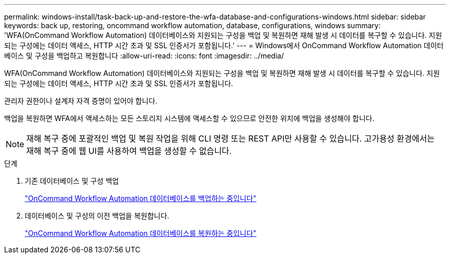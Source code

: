 ---
permalink: windows-install/task-back-up-and-restore-the-wfa-database-and-configurations-windows.html 
sidebar: sidebar 
keywords: back up, restoring, oncommand workflow automation, database, configurations, windows 
summary: 'WFA(OnCommand Workflow Automation) 데이터베이스와 지원되는 구성을 백업 및 복원하면 재해 발생 시 데이터를 복구할 수 있습니다. 지원되는 구성에는 데이터 액세스, HTTP 시간 초과 및 SSL 인증서가 포함됩니다.' 
---
= Windows에서 OnCommand Workflow Automation 데이터베이스 및 구성을 백업하고 복원합니다
:allow-uri-read: 
:icons: font
:imagesdir: ../media/


[role="lead"]
WFA(OnCommand Workflow Automation) 데이터베이스와 지원되는 구성을 백업 및 복원하면 재해 발생 시 데이터를 복구할 수 있습니다. 지원되는 구성에는 데이터 액세스, HTTP 시간 초과 및 SSL 인증서가 포함됩니다.

관리자 권한이나 설계자 자격 증명이 있어야 합니다.

백업을 복원하면 WFA에서 액세스하는 모든 스토리지 시스템에 액세스할 수 있으므로 안전한 위치에 백업을 생성해야 합니다.


NOTE: 재해 복구 중에 포괄적인 백업 및 복원 작업을 위해 CLI 명령 또는 REST API만 사용할 수 있습니다. 고가용성 환경에서는 재해 복구 중에 웹 UI를 사용하여 백업을 생성할 수 없습니다.

.단계
. 기존 데이터베이스 및 구성 백업
+
link:reference-backing-up-of-the-oncommand-workflow-automation-database.html["OnCommand Workflow Automation 데이터베이스를 백업하는 중입니다"]

. 데이터베이스 및 구성의 이전 백업을 복원합니다.
+
link:concept-restoring-the-wfa-database.html["OnCommand Workflow Automation 데이터베이스를 복원하는 중입니다"]


